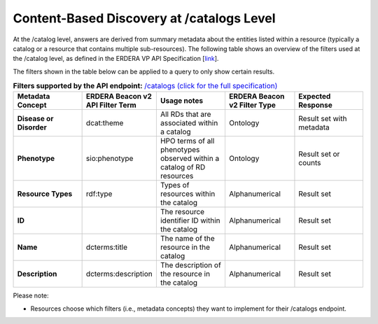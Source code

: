Content-Based Discovery at /catalogs Level
------------

At the /catalog level, answers are derived from summary metadata about the entities listed within a resource (typically a catalog or a resource that contains multiple sub-resources). The following table shows an overview of the filters used at the /catalog level, as defined in the ERDERA VP API Specification [`link <https://github.com/ejp-rd-vp/vp-api-specs>`_]. 

The filters shown in the table below can be applied to a query to only show certain results. 

.. list-table:: **Filters supported by the API endpoint:** `/catalogs (click for the full specification) <https://github.com/ejp-rd-vp/vp-api-specs#-catalogs-endpoint->`_
	:widths: 20 20 20 20 20
	:header-rows: 1

	* - Metadata Concept
	  - ERDERA Beacon v2 API Filter Term
	  - Usage notes
	  - ERDERA Beacon v2 Filter Type
	  - Expected Response
	* - **Disease or Disorder**
	  - dcat:theme	
	  - All RDs that are associated within a catalog
	  - Ontology
	  - Result set with metadata
	* - **Phenotype**
	  - sio:phenotype
	  - HPO terms of all phenotypes observed within a catalog of RD resources
	  - Ontology
	  - Result set or counts
	* - **Resource Types**
	  - rdf:type
	  - Types of resources within the catalog	
	  - Alphanumerical
	  - Result set
	* - **ID**
	  -	
	  - The resource identifier ID within the catalog
	  - Alphanumerical
	  - Result set
	* - **Name**
	  - dcterms:title
	  - The name of the resource in the catalog	
	  - Alphanumerical
	  - Result set
	* - **Description**
	  - dcterms:description
	  - The description of the resource in the catalog	
	  - Alphanumerical
	  - Result set

Please note:

* Resources choose which filters (i.e., metadata concepts) they want to implement for their /catalogs endpoint.

